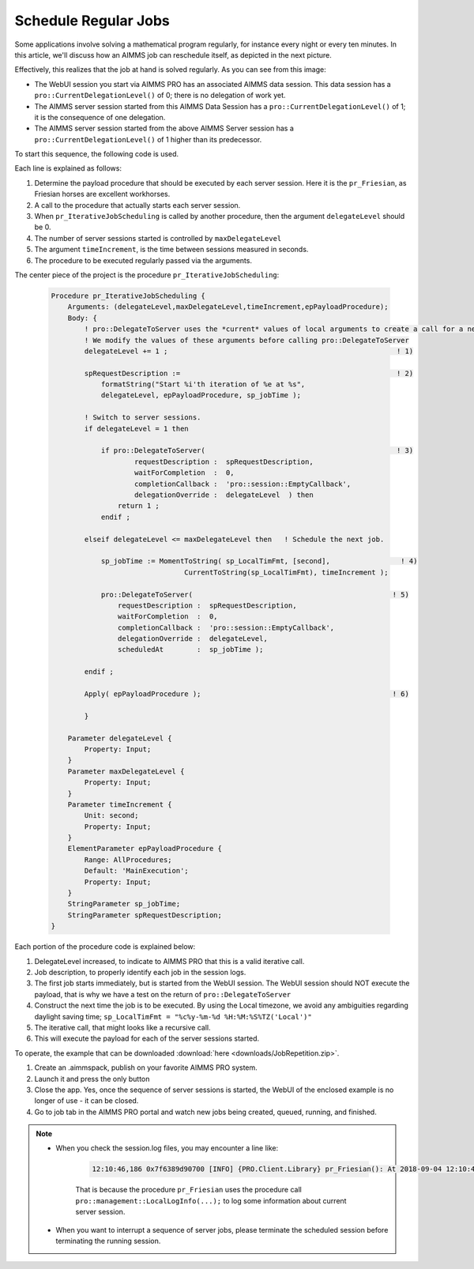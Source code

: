 Schedule Regular Jobs
======================

.. meta::
   :description: How to schedule an AIMMS procedure to run regularly.
   :keywords: schedule, job, regular, repeat, recur

.. https://gitlab.aimms.com/Chris/aimms-how-to/issues/80
.. Nirvana project 0006


Some applications involve solving a mathematical program regularly, for instance every night or every ten minutes. 
In this article, we'll discuss how an AIMMS job can reschedule itself, as depicted in the next picture.

.. image:: images/DelegationLevel.png

Effectively, this realizes that the job at hand is solved regularly. As you can see from this image:

* The WebUI session you start via AIMMS PRO has an associated AIMMS data session. This data session has a ``pro::CurrentDelegationLevel()`` of 0; there is no delegation of work yet.

* The AIMMS server session started from this AIMMS Data Session has a ``pro::CurrentDelegationLevel()`` of 1; it is the consequence of one delegation.

* The AIMMS server session started from the above AIMMS Server session has a ``pro::CurrentDelegationLevel()`` of 1 higher than its predecessor.

.. Note: The WebUI session can be closed as soon as the sequence is started; each server job schedules the next before doing its actual work. The WebUI session is only used to start the sequence.

To start this sequence, the following code is used.

.. image:: images/pr_OnButtonStartServerSessions.PNG

Each line is explained as follows:

#. Determine the payload procedure that should be executed by each server session.  Here it is the ``pr_Friesian``, as Friesian horses are excellent workhorses.

#. A call to the procedure that actually starts each server session.

#. When ``pr_IterativeJobScheduling`` is called by another procedure, then the argument ``delegateLevel`` should be 0.

#. The number of server sessions started is controlled by ``maxDelegateLevel``

#. The argument ``timeIncrement``, is the time between sessions measured in seconds. 

#. The procedure to be executed regularly passed via the arguments.

The center piece of the project is the procedure ``pr_IterativeJobScheduling``:

    .. code-block:: aimms
    
        Procedure pr_IterativeJobScheduling {
            Arguments: (delegateLevel,maxDelegateLevel,timeIncrement,epPayloadProcedure);
            Body: {
                ! pro::DelegateToServer uses the *current* values of local arguments to create a call for a new server session.
                ! We modify the values of these arguments before calling pro::DelegateToServer
                delegateLevel += 1 ;                                                       ! 1)
                
                spRequestDescription :=                                                    ! 2)
                    formatString("Start %i'th iteration of %e at %s", 
                    delegateLevel, epPayloadProcedure, sp_jobTime );

                ! Switch to server sessions.
                if delegateLevel = 1 then

                    if pro::DelegateToServer(                                              ! 3)
                            requestDescription :  spRequestDescription,
                            waitForCompletion  :  0, 
                            completionCallback :  'pro::session::EmptyCallback',
                            delegationOverride :  delegateLevel  ) then
                        return 1 ;
                    endif ;

                elseif delegateLevel <= maxDelegateLevel then   ! Schedule the next job.
                
                    sp_jobTime := MomentToString( sp_LocalTimFmt, [second],                 ! 4)
                                        CurrentToString(sp_LocalTimFmt), timeIncrement );
                                        
                    pro::DelegateToServer(                                                ! 5)
                        requestDescription :  spRequestDescription,
                        waitForCompletion  :  0, 
                        completionCallback :  'pro::session::EmptyCallback',
                        delegationOverride :  delegateLevel,
                        scheduledAt        :  sp_jobTime );

                endif ;

                Apply( epPayloadProcedure );                                              ! 6)
            
                }
                
            Parameter delegateLevel {
                Property: Input;
            }
            Parameter maxDelegateLevel {
                Property: Input;
            }
            Parameter timeIncrement {
                Unit: second;
                Property: Input;
            }
            ElementParameter epPayloadProcedure {
                Range: AllProcedures;
                Default: 'MainExecution';
                Property: Input;
            }
            StringParameter sp_jobTime;
            StringParameter spRequestDescription;
        }

    
Each portion of the procedure code is explained below:
        
#. DelegateLevel increased, to indicate to AIMMS PRO that this is a valid iterative call.
        
#. Job description, to properly identify each job in the session logs.
        
#. The first job starts immediately, but is started from the WebUI session. The WebUI session should NOT execute the payload, that is why we have a test on the return of ``pro::DelegateToServer``

#. Construct the next time the job is to be executed. By using the Local timezone, we avoid any ambiguities regarding daylight saving time; ``sp_LocalTimFmt = "%c%y-%m-%d %H:%M:%S%TZ('Local')"``

#. The iterative call, that might looks like a recursive call.

#. This will execute the payload for each of the server sessions started.

To operate, the example that can be downloaded :download:`here <downloads/JobRepetition.zip>`.

#. Create an .aimmspack, publish on your favorite AIMMS PRO system.

#. Launch it and press the only button

#. Close the app. Yes, once the sequence of server sessions is started, the WebUI of the enclosed example is no longer of use - it can be closed.

#. Go to job tab in the AIMMS PRO portal and watch new jobs being created, queued, running, and finished.

.. image:: images/PROJobs.png

.. note::

    * When you check the session.log files, you may encounter a line like:

        .. code-block:: none

            12:10:46,186 0x7f6389d90700 [INFO] {PRO.Client.Library} pr_Friesian(): At 2018-09-04 12:10:46 (UTC) delegation level is 3

        That is because the procedure ``pr_Friesian`` uses the procedure call ``pro::management::LocalLogInfo(...);`` to log some information about current server session.

    * When you want to interrupt a sequence of server jobs, please terminate the scheduled session before terminating the running session.

